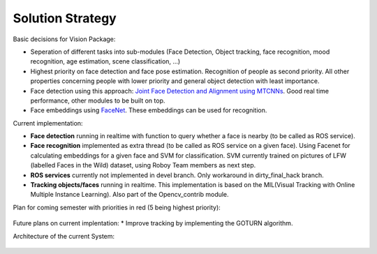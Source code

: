 Solution Strategy
=================

Basic decisions for Vision Package:

- Seperation of different tasks into sub-modules (Face Detection, Object tracking, face recognition, mood recognition, age estimation, scene classification, ...)
- Highest priority on face detection and face pose estimation. Recognition of people as second priority. All other properties concerning people with lower priority and general object detection with least importance.
- Face detection using this approach: `Joint Face Detection and Alignment using MTCNNs <https://kpzhang93.github.io/MTCNN_face_detection_alignment/paper/spl.pdf>`_. Good real time performance, other modules to be built on top.
- Face embeddings using `FaceNet <https://arxiv.org/pdf/1503.03832.pdf>`_. These embeddings can be used for recognition.


Current implementation:

- **Face detection** running in realtime with function to query whether a face is nearby (to be called as ROS service).
- **Face recognition** implemented as extra thread (to be called as ROS service on a given face). Using Facenet for calculating embeddings for a given face and SVM for classification. SVM currently trained on pictures of LFW (labelled Faces in the Wild) dataset, using Roboy Team members as next step.
- **ROS services** currently not implemented in devel branch. Only workaround in dirty_final_hack branch.
- **Tracking objects/faces** running in realtime. This implementation is based on the MIL(Visual Tracking with Online Multiple Instance Learning). Also part of the Opencv_contrib module. 
 
Plan for coming semester with priorities in red (5 being highest priority):

.. _plan_for_semester:
.. figure:: images/Plan.*
  :alt: Semester Plan


Future plans on current implentation:
* Improve tracking by implementing the GOTURN algorithm. 



Architecture of the current System:

.. __systemArchitecture:
.. figure:: images/systemArchitecture.*
	:alt: System Architecture
